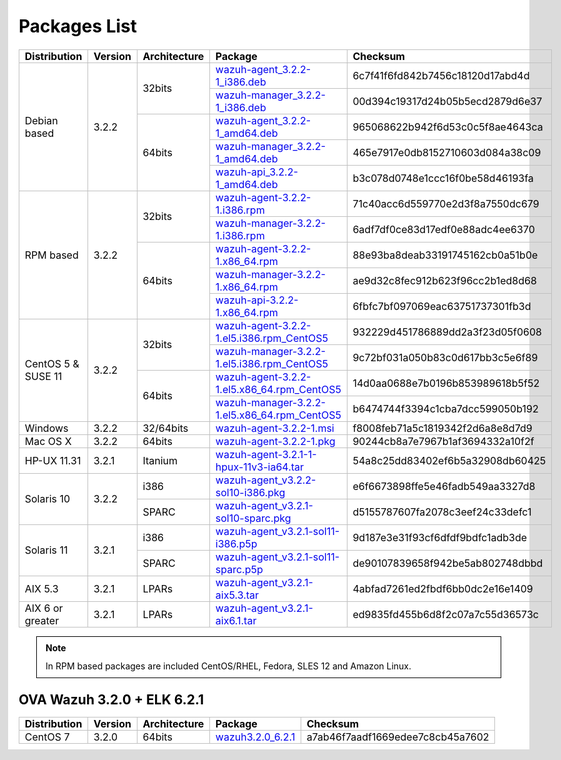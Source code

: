 .. _packages:

Packages List
=============

+--------------------+---------+--------------+---------------------------------------------------------------------------------------------------------------------------------------------------------+----------------------------------+
| Distribution       | Version | Architecture | Package                                                                                                                                                 | Checksum                         |
+====================+=========+==============+=========================================================================================================================================================+==================================+
|                    |         |              | `wazuh-agent_3.2.2-1_i386.deb <https://packages.wazuh.com/3.x/apt/pool/main/w/wazuh-agent/wazuh-agent_3.2.2-1_i386.deb>`_                               | 6c7f41f6fd842b7456c18120d17abd4d |
+                    +         +    32bits    +---------------------------------------------------------------------------------------------------------------------------------------------------------+----------------------------------+
|                    |         |              | `wazuh-manager_3.2.2-1_i386.deb <https://packages.wazuh.com/3.x/apt/pool/main/w/wazuh-manager/wazuh-manager_3.2.2-1_i386.deb>`_                         | 00d394c19317d24b05b5ecd2879d6e37 |
+ Debian based       +  3.2.2  +--------------+---------------------------------------------------------------------------------------------------------------------------------------------------------+----------------------------------+
|                    |         |              | `wazuh-agent_3.2.2-1_amd64.deb <https://packages.wazuh.com/3.x/apt/pool/main/w/wazuh-agent/wazuh-agent_3.2.2-1_amd64.deb>`_                             | 965068622b942f6d53c0c5f8ae4643ca |
+                    +         +    64bits    +---------------------------------------------------------------------------------------------------------------------------------------------------------+----------------------------------+
|                    |         |              | `wazuh-manager_3.2.2-1_amd64.deb <https://packages.wazuh.com/3.x/apt/pool/main/w/wazuh-manager/wazuh-manager_3.2.2-1_amd64.deb>`_                       | 465e7917e0db8152710603d084a38c09 |
+                    +         +              +---------------------------------------------------------------------------------------------------------------------------------------------------------+----------------------------------+
|                    |         |              | `wazuh-api_3.2.2-1_amd64.deb <https://packages.wazuh.com/3.x/apt/pool/main/w/wazuh-api/wazuh-api_3.2.2-1_amd64.deb>`_                                   | b3c078d0748e1ccc16f0be58d46193fa |
+--------------------+---------+--------------+---------------------------------------------------------------------------------------------------------------------------------------------------------+----------------------------------+
|                    |         |              | `wazuh-agent-3.2.2-1.i386.rpm <https://packages.wazuh.com/3.x/yum/wazuh-agent-3.2.2-1.i386.rpm>`_                                                       | 71c40acc6d559770e2d3f8a7550dc679 |
+                    +         +    32bits    +---------------------------------------------------------------------------------------------------------------------------------------------------------+----------------------------------+
|                    |         |              | `wazuh-manager-3.2.2-1.i386.rpm <https://packages.wazuh.com/3.x/yum/wazuh-manager-3.2.2-1.i386.rpm>`_                                                   | 6adf7df0ce83d17edf0e88adc4ee6370 |
+ RPM based          +  3.2.2  +--------------+---------------------------------------------------------------------------------------------------------------------------------------------------------+----------------------------------+
|                    |         |              | `wazuh-agent-3.2.2-1.x86_64.rpm <https://packages.wazuh.com/3.x/yum/wazuh-agent-3.2.2-1.x86_64.rpm>`_                                                   | 88e93ba8deab33191745162cb0a51b0e |
+                    +         +    64bits    +---------------------------------------------------------------------------------------------------------------------------------------------------------+----------------------------------+
|                    |         |              | `wazuh-manager-3.2.2-1.x86_64.rpm <https://packages.wazuh.com/3.x/yum/wazuh-manager-3.2.2-1.x86_64.rpm>`_                                               | ae9d32c8fec912b623f96cc2b1ed8d68 |
+                    +         +              +---------------------------------------------------------------------------------------------------------------------------------------------------------+----------------------------------+
|                    |         |              | `wazuh-api-3.2.2-1.x86_64.rpm <https://packages.wazuh.com/3.x/yum/wazuh-api-3.2.2-1.x86_64.rpm>`_                                                       | 6fbfc7bf097069eac63751737301fb3d |
+--------------------+---------+--------------+---------------------------------------------------------------------------------------------------------------------------------------------------------+----------------------------------+
|                    |         |              | `wazuh-agent-3.2.2-1.el5.i386.rpm_CentOS5 <https://packages.wazuh.com/3.x/yum/5/i386/wazuh-agent-3.2.2-1.el5.i386.rpm>`_                                | 932229d451786889dd2a3f23d05f0608 |
+                    +         +    32bits    +---------------------------------------------------------------------------------------------------------------------------------------------------------+----------------------------------+
|                    |         |              | `wazuh-manager-3.2.2-1.el5.i386.rpm_CentOS5 <https://packages.wazuh.com/3.x/yum/5/i386/wazuh-manager-3.2.2-1.el5.i386.rpm>`_                            | 9c72bf031a050b83c0d617bb3c5e6f89 |
+ CentOS 5 & SUSE 11 +  3.2.2  +--------------+---------------------------------------------------------------------------------------------------------------------------------------------------------+----------------------------------+
|                    |         |              | `wazuh-agent-3.2.2-1.el5.x86_64.rpm_CentOS5 <https://packages.wazuh.com/3.x/yum/5/x86_64/wazuh-agent-3.2.2-1.el5.x86_64.rpm>`_                          | 14d0aa0688e7b0196b853989618b5f52 |
+                    +         +    64bits    +---------------------------------------------------------------------------------------------------------------------------------------------------------+----------------------------------+
|                    |         |              | `wazuh-manager-3.2.2-1.el5.x86_64.rpm_CentOS5 <https://packages.wazuh.com/3.x/yum/5/x86_64/wazuh-manager-3.2.2-1.el5.x86_64.rpm>`_                      | b6474744f3394c1cba7dcc599050b192 |
+--------------------+---------+--------------+---------------------------------------------------------------------------------------------------------------------------------------------------------+----------------------------------+
| Windows            |  3.2.2  |   32/64bits  | `wazuh-agent-3.2.2-1.msi <https://packages.wazuh.com/3.x/windows/wazuh-agent-3.2.2-1.msi>`_                                                             | f8008feb71a5c1819342f2d6a8e8d7d9 |
+--------------------+---------+--------------+---------------------------------------------------------------------------------------------------------------------------------------------------------+----------------------------------+
| Mac OS X           |  3.2.2  |    64bits    | `wazuh-agent-3.2.2-1.pkg <https://packages.wazuh.com/3.x/osx/wazuh-agent-3.2.2-1.pkg>`_                                                                 | 90244cb8a7e7967b1af3694332a10f2f |
+--------------------+---------+--------------+---------------------------------------------------------------------------------------------------------------------------------------------------------+----------------------------------+
| HP-UX 11.31        |  3.2.1  |   Itanium    | `wazuh-agent-3.2.1-1-hpux-11v3-ia64.tar <https://packages.wazuh.com/3.x/hp-ux/wazuh-agent-3.2.1-1-hpux-11v3-ia64.tar>`_                                 | 54a8c25dd83402ef6b5a32908db60425 |
+--------------------+---------+--------------+---------------------------------------------------------------------------------------------------------------------------------------------------------+----------------------------------+
|                    |         |     i386     | `wazuh-agent_v3.2.2-sol10-i386.pkg <https://packages.wazuh.com/3.x/solaris/i386/10/wazuh-agent_v3.2.2-sol10-i386.pkg>`_                                 | e6f6673898ffe5e46fadb549aa3327d8 |
+ Solaris 10         +  3.2.2  +--------------+---------------------------------------------------------------------------------------------------------------------------------------------------------+----------------------------------+
|                    |         |     SPARC    | `wazuh-agent_v3.2.1-sol10-sparc.pkg <https://packages.wazuh.com/3.x/solaris/sparc/10/wazuh-agent_v3.2.1-sol10-sparc.pkg>`_                              | d5155787607fa2078c3eef24c33defc1 |
+--------------------+---------+--------------+---------------------------------------------------------------------------------------------------------------------------------------------------------+----------------------------------+
|                    |         |     i386     | `wazuh-agent_v3.2.1-sol11-i386.p5p <https://packages.wazuh.com/3.x/solaris/i386/11/wazuh-agent_v3.2.1-sol11-i386.p5p>`_                                 | 9d187e3e31f93cf6dfdf9bdfc1adb3de |
+ Solaris 11         +  3.2.1  +--------------+---------------------------------------------------------------------------------------------------------------------------------------------------------+----------------------------------+
|                    |         |     SPARC    | `wazuh-agent_v3.2.1-sol11-sparc.p5p <https://packages.wazuh.com/3.x/solaris/sparc/11/wazuh-agent_v3.2.1-sol11-sparc.p5p>`_                              | de90107839658f942be5ab802748dbbd |
+--------------------+---------+--------------+---------------------------------------------------------------------------------------------------------------------------------------------------------+----------------------------------+
| AIX 5.3            |  3.2.1  |   LPARs      | `wazuh-agent_v3.2.1-aix5.3.tar <https://packages.wazuh.com/3.x/aix/5.3/wazuh-agent_v3.2.1-aix5.3.tar>`_                                                 | 4abfad7261ed2fbdf6bb0dc2e16e1409 |
+--------------------+---------+--------------+---------------------------------------------------------------------------------------------------------------------------------------------------------+----------------------------------+
| AIX 6 or greater   |  3.2.1  |   LPARs      | `wazuh-agent_v3.2.1-aix6.1.tar <https://packages.wazuh.com/3.x/aix/wazuh-agent_v3.2.1-aix6.1.tar>`_                                                     | ed9835fd455b6d8f2c07a7c55d36573c |
+--------------------+---------+--------------+---------------------------------------------------------------------------------------------------------------------------------------------------------+----------------------------------+

.. note::
   In RPM based packages are included CentOS/RHEL, Fedora, SLES 12 and Amazon Linux.

OVA Wazuh 3.2.0 + ELK 6.2.1
----------------------------

+--------------+---------+-------------+----------------------------------------------------------------------------------------------+----------------------------------+
| Distribution | Version |Architecture | Package                                                                                      | Checksum                         |
+==============+=========+=============+==============================================================================================+==================================+
| CentOS 7     |  3.2.0  |   64bits    | `wazuh3.2.0_6.2.1 <https://packages.wazuh.com/vm/wazuh3.2.0_6.2.1.ova>`_                     | a7ab46f7aadf1669edee7c8cb45a7602 |
+--------------+---------+-------------+----------------------------------------------------------------------------------------------+----------------------------------+

